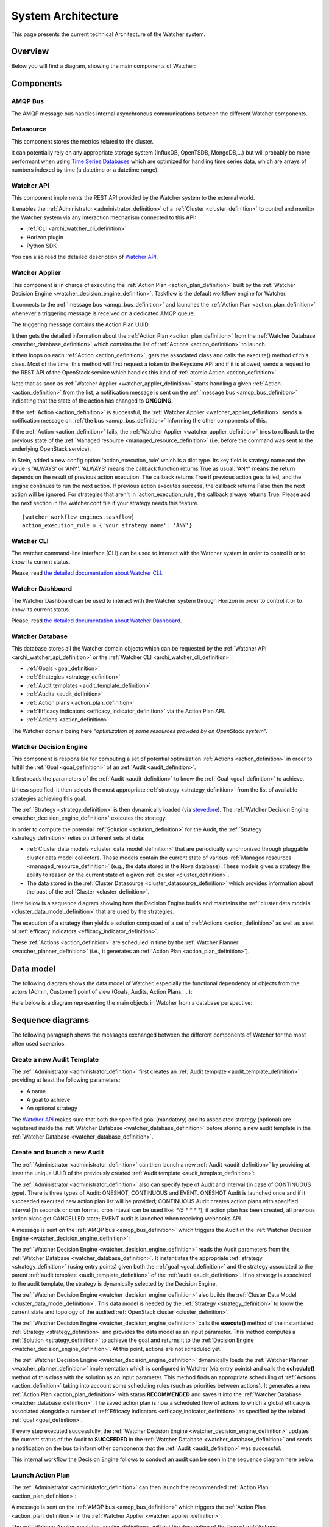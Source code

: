 ..
      Except where otherwise noted, this document is licensed under Creative
      Commons Attribution 3.0 License.  You can view the license at:

          https://creativecommons.org/licenses/by/3.0/

.. _architecture:

===================
System Architecture
===================


This page presents the current technical Architecture of the Watcher system.

.. _architecture_overview:

Overview
========

Below you will find a diagram, showing the main components of Watcher:

.. image:: ./images/architecture.svg
   :width: 110%


.. _components_definition:

Components
==========

.. _amqp_bus_definition:

AMQP Bus
--------

The AMQP message bus handles internal asynchronous communications between the
different Watcher components.

.. _cluster_datasource_definition:

Datasource
----------

This component stores the metrics related to the cluster.

It can potentially rely on any appropriate storage system (InfluxDB, OpenTSDB,
MongoDB,...) but will probably be more performant when using
`Time Series Databases <https://en.wikipedia.org/wiki/Time_series_database>`_
which are optimized for handling time series data, which are arrays of numbers
indexed by time (a datetime or a datetime range).

.. _archi_watcher_api_definition:

Watcher API
-----------

This component implements the REST API provided by the Watcher system to the
external world.

It enables the :ref:`Administrator <administrator_definition>` of a
:ref:`Cluster <cluster_definition>` to control and monitor the Watcher system
via any interaction mechanism connected to this API:

-   :ref:`CLI <archi_watcher_cli_definition>`
-   Horizon plugin
-   Python SDK

You can also read the detailed description of `Watcher API`_.

.. _archi_watcher_applier_definition:

Watcher Applier
---------------

This component is in charge of executing the
:ref:`Action Plan <action_plan_definition>` built by the
:ref:`Watcher Decision Engine <watcher_decision_engine_definition>`.
Taskflow is the default workflow engine for Watcher.

It connects to the :ref:`message bus <amqp_bus_definition>` and launches the
:ref:`Action Plan <action_plan_definition>` whenever a triggering message is
received on a dedicated AMQP queue.

The triggering message contains the Action Plan UUID.

It then gets the detailed information about the
:ref:`Action Plan <action_plan_definition>` from the
:ref:`Watcher Database <watcher_database_definition>` which contains the list
of :ref:`Actions <action_definition>` to launch.

It then loops on each :ref:`Action <action_definition>`, gets the associated
class and calls the execute() method of this class.
Most of the time, this method will first request a token to the Keystone API
and if it is allowed, sends a request to the REST API of the OpenStack service
which handles this kind of :ref:`atomic Action <action_definition>`.

Note that as soon as :ref:`Watcher Applier <watcher_applier_definition>` starts
handling a given :ref:`Action <action_definition>` from the list, a
notification message is sent on the :ref:`message bus <amqp_bus_definition>`
indicating that the state of the action has changed to **ONGOING**.

If the :ref:`Action <action_definition>` is successful,
the :ref:`Watcher Applier <watcher_applier_definition>` sends a notification
message on :ref:`the bus <amqp_bus_definition>` informing the other components
of this.


If the :ref:`Action <action_definition>` fails, the
:ref:`Watcher Applier <watcher_applier_definition>` tries to rollback to the
previous state of the :ref:`Managed resource <managed_resource_definition>`
(i.e. before the command was sent to the underlying OpenStack service).

In Stein, added a new config option 'action_execution_rule' which is a
dict type. Its key field is strategy name and the value is 'ALWAYS' or 'ANY'.
'ALWAYS' means the callback function returns True as usual.
'ANY' means the return depends on the result of previous action execution.
The callback returns True if previous action gets failed, and the engine
continues to run the next action. If previous action executes success,
the callback returns False then the next action will be ignored.
For strategies that aren't in 'action_execution_rule', the callback always
returns True.
Please add the next section in the watcher.conf file
if your strategy needs this feature.

::

    [watcher_workflow_engines.taskflow]
    action_execution_rule = {'your strategy name': 'ANY'}

.. _archi_watcher_cli_definition:

Watcher CLI
-----------

The watcher command-line interface (CLI) can be used to interact with the
Watcher system in order to control it or to know its current status.

Please, read `the detailed documentation about Watcher CLI
<https://docs.openstack.org/python-watcherclient/latest/cli/>`_.

.. _archi_watcher_dashboard_definition:

Watcher Dashboard
-----------------

The Watcher Dashboard can be used to interact with the Watcher system through
Horizon in order to control it or to know its current status.

Please, read `the detailed documentation about Watcher Dashboard
<https://docs.openstack.org/watcher-dashboard/latest>`_.

.. _archi_watcher_database_definition:

Watcher Database
----------------

This database stores all the Watcher domain objects which can be requested
by the :ref:`Watcher API <archi_watcher_api_definition>` or the
:ref:`Watcher CLI <archi_watcher_cli_definition>`:

-  :ref:`Goals <goal_definition>`
-  :ref:`Strategies <strategy_definition>`
-  :ref:`Audit templates <audit_template_definition>`
-  :ref:`Audits <audit_definition>`
-  :ref:`Action plans <action_plan_definition>`
-  :ref:`Efficacy indicators <efficacy_indicator_definition>` via the Action
   Plan API.
-  :ref:`Actions <action_definition>`

The Watcher domain being here "*optimization of some resources provided by an
OpenStack system*".

.. _archi_watcher_decision_engine_definition:

Watcher Decision Engine
-----------------------

This component is responsible for computing a set of potential optimization
:ref:`Actions <action_definition>` in order to fulfill
the :ref:`Goal <goal_definition>` of an :ref:`Audit <audit_definition>`.

It first reads the parameters of the :ref:`Audit <audit_definition>` to know
the :ref:`Goal <goal_definition>` to achieve.

Unless specified, it then selects the most appropriate :ref:`strategy
<strategy_definition>` from the list of available strategies achieving this
goal.

The :ref:`Strategy <strategy_definition>` is then dynamically loaded (via
`stevedore <https://docs.openstack.org/stevedore/latest>`_). The
:ref:`Watcher Decision Engine <watcher_decision_engine_definition>` executes
the strategy.

In order to compute the potential :ref:`Solution <solution_definition>` for the
Audit, the :ref:`Strategy <strategy_definition>` relies on different sets of
data:

- :ref:`Cluster data models <cluster_data_model_definition>` that are
  periodically synchronized through pluggable cluster data model collectors.
  These models contain the current state of various
  :ref:`Managed resources <managed_resource_definition>` (e.g., the data stored
  in the Nova database). These models gives a strategy the ability to reason on
  the current state of a given :ref:`cluster <cluster_definition>`.
- The data stored in the :ref:`Cluster Datasource
  <cluster_datasource_definition>` which provides information about the past of
  the :ref:`Cluster <cluster_definition>`.

Here below is a sequence diagram showing how the Decision Engine builds and
maintains the :ref:`cluster data models <cluster_data_model_definition>` that
are used by the strategies.

.. image:: ./images/sequence_architecture_cdmc_sync.png
   :width: 100%

The execution of a strategy then yields a solution composed of a set of
:ref:`Actions <action_definition>` as well as a set of :ref:`efficacy
indicators <efficacy_indicator_definition>`.

These :ref:`Actions <action_definition>` are scheduled in time by the
:ref:`Watcher Planner <watcher_planner_definition>` (i.e., it generates an
:ref:`Action Plan <action_plan_definition>`).

.. _data_model:

Data model
==========

The following diagram shows the data model of Watcher, especially the
functional dependency of objects from the actors (Admin, Customer) point of
view (Goals, Audits, Action Plans, ...):

.. image:: ./images/functional_data_model.svg
   :width: 100%

Here below is a diagram representing the main objects in Watcher from a
database perspective:

.. image:: ./images/watcher_db_schema_diagram.png


.. _sequence_diagrams:

Sequence diagrams
=================

The following paragraph shows the messages exchanged between the different
components of Watcher for the most often used scenarios.

.. _sequence_diagrams_create_audit_template:

Create a new Audit Template
---------------------------

The :ref:`Administrator <administrator_definition>` first creates an
:ref:`Audit template <audit_template_definition>` providing at least the
following parameters:

-   A name
-   A goal to achieve
-   An optional strategy

.. image:: ./images/sequence_create_audit_template.png
   :width: 100%

The `Watcher API`_  makes sure that both the specified goal (mandatory) and
its associated strategy (optional) are registered inside the :ref:`Watcher
Database <watcher_database_definition>` before storing a new audit template in
the :ref:`Watcher Database <watcher_database_definition>`.

.. _sequence_diagrams_create_and_launch_audit:

Create and launch a new Audit
-----------------------------

The :ref:`Administrator <administrator_definition>` can then launch a new
:ref:`Audit <audit_definition>` by providing at least the unique UUID of the
previously created :ref:`Audit template <audit_template_definition>`:

.. image:: ./images/sequence_create_and_launch_audit.png
   :width: 100%

The :ref:`Administrator <administrator_definition>` also can specify type of
Audit and interval (in case of CONTINUOUS type). There is three types of Audit:
ONESHOT, CONTINUOUS and EVENT. ONESHOT Audit is launched once and if it
succeeded executed new action plan list will be provided; CONTINUOUS Audit
creates action plans with specified interval (in seconds or cron format, cron
inteval can be used like: `*/5 * * * *`), if action plan
has been created, all previous action plans get CANCELLED state;
EVENT audit is launched when receiving webhooks API.

A message is sent on the :ref:`AMQP bus <amqp_bus_definition>` which triggers
the Audit in the
:ref:`Watcher Decision Engine <watcher_decision_engine_definition>`:

.. image:: ./images/sequence_trigger_audit_in_decision_engine.png
   :width: 100%

The :ref:`Watcher Decision Engine <watcher_decision_engine_definition>` reads
the Audit parameters from the
:ref:`Watcher Database <watcher_database_definition>`. It instantiates the
appropriate :ref:`strategy <strategy_definition>` (using entry points)
given both the :ref:`goal <goal_definition>` and the strategy associated to the
parent :ref:`audit template <audit_template_definition>` of the :ref:`audit
<audit_definition>`. If no strategy is associated to the audit template, the
strategy is dynamically selected by the Decision Engine.

The :ref:`Watcher Decision Engine <watcher_decision_engine_definition>` also
builds the :ref:`Cluster Data Model <cluster_data_model_definition>`. This
data model is needed by the :ref:`Strategy <strategy_definition>` to know the
current state and topology of the audited
:ref:`OpenStack cluster <cluster_definition>`.

The :ref:`Watcher Decision Engine <watcher_decision_engine_definition>` calls
the **execute()** method of the instantiated
:ref:`Strategy <strategy_definition>` and provides the data model as an input
parameter. This method computes a :ref:`Solution <strategy_definition>` to
achieve the goal and returns it to the
:ref:`Decision Engine <watcher_decision_engine_definition>`. At this point,
actions are not scheduled yet.

The :ref:`Watcher Decision Engine <watcher_decision_engine_definition>`
dynamically loads the :ref:`Watcher Planner <watcher_planner_definition>`
implementation which is configured in Watcher (via entry points) and calls the
**schedule()** method of this class with the solution as an input parameter.
This method finds an appropriate scheduling of
:ref:`Actions <action_definition>` taking into account some scheduling rules
(such as priorities between actions).
It generates a new :ref:`Action Plan <action_plan_definition>` with status
**RECOMMENDED** and saves it into the :ref:`Watcher Database
<watcher_database_definition>`. The saved action plan is now a scheduled flow
of actions to which a global efficacy is associated alongside a number of
:ref:`Efficacy Indicators <efficacy_indicator_definition>` as specified by the
related :ref:`goal <goal_definition>`.

If every step executed successfully, the
:ref:`Watcher Decision Engine <watcher_decision_engine_definition>` updates
the current status of the Audit to **SUCCEEDED** in the
:ref:`Watcher Database <watcher_database_definition>` and sends a notification
on the bus to inform other components that the :ref:`Audit <audit_definition>`
was successful.

This internal workflow the Decision Engine follows to conduct an audit can be
seen in the sequence diagram here below:

.. image:: ./images/sequence_from_audit_execution_to_actionplan_creation.png
   :width: 100%

.. _sequence_diagrams_launch_action_plan:

Launch Action Plan
------------------

The :ref:`Administrator <administrator_definition>` can then launch the
recommended :ref:`Action Plan <action_plan_definition>`:

.. image:: ./images/sequence_launch_action_plan.png
   :width: 100%

A message is sent on the :ref:`AMQP bus <amqp_bus_definition>` which triggers
the :ref:`Action Plan <action_plan_definition>` in the
:ref:`Watcher Applier <watcher_applier_definition>`:

.. image:: ./images/sequence_launch_action_plan_in_applier.png
   :width: 100%

The :ref:`Watcher Applier <watcher_applier_definition>` will get the
description of the flow of :ref:`Actions <action_definition>` from the
:ref:`Watcher Database <watcher_database_definition>` and for each
:ref:`Action <action_definition>` it will instantiate a corresponding
:ref:`Action <action_definition>` handler python class.

The :ref:`Watcher Applier <watcher_applier_definition>` will then call the
following methods of the :ref:`Action <action_definition>` handler:

-   **validate_parameters()**: this method will make sure that all the
    provided input parameters are valid:

    -   If all parameters are valid, the Watcher Applier moves on to the next
        step.
    -   If it is not, an error is raised and the action is not executed. A
        notification is sent on the bus informing other components of the
        failure.

-   **preconditions()**: this method will make sure that all conditions are met
    before executing the action (for example, it makes sure that an instance
    still exists before trying to migrate it).
-   **execute()**: this method is what triggers real commands on other
    OpenStack services (such as Nova, ...) in order to change target resource
    state. If the action is successfully executed, a notification message is
    sent on the bus indicating that the new state of the action is
    **SUCCEEDED**.

If every action of the action flow has been executed successfully, a
notification is sent on the bus to indicate that the whole
:ref:`Action Plan <action_plan_definition>` has **SUCCEEDED**.


.. _state_machine_diagrams:

State Machine diagrams
======================

.. _audit_state_machine:

Audit State Machine
-------------------

An :ref:`Audit <audit_definition>` has a life-cycle and its current state may
be one of the following:

-  **PENDING** : a request for an :ref:`Audit <audit_definition>` has been
   submitted (either manually by the
   :ref:`Administrator <administrator_definition>` or automatically via some
   event handling mechanism) and is in the queue for being processed by the
   :ref:`Watcher Decision Engine <watcher_decision_engine_definition>`
-  **ONGOING** : the :ref:`Audit <audit_definition>` is currently being
   processed by the
   :ref:`Watcher Decision Engine <watcher_decision_engine_definition>`
-  **SUCCEEDED** : the :ref:`Audit <audit_definition>` has been executed
   successfully and at least one solution was found
-  **FAILED** : an error occurred while executing the
   :ref:`Audit <audit_definition>`
-  **DELETED** : the :ref:`Audit <audit_definition>` is still stored in the
   :ref:`Watcher database <watcher_database_definition>` but is not returned
   any more through the Watcher APIs.
-  **CANCELLED** : the :ref:`Audit <audit_definition>` was in **PENDING** or
   **ONGOING** state and was cancelled by the
   :ref:`Administrator <administrator_definition>`
-  **SUSPENDED** : the :ref:`Audit <audit_definition>` was in **ONGOING**
   state and was suspended by the
   :ref:`Administrator <administrator_definition>`

The following diagram shows the different possible states of an
:ref:`Audit <audit_definition>` and what event makes the state change to a new
value:

.. image:: ./images/audit_state_machine.png
   :width: 100%

.. _action_plan_state_machine:

Action Plan State Machine
-------------------------

An :ref:`Action Plan <action_plan_definition>` has a life-cycle and its current
state may be one of the following:

-  **RECOMMENDED** : the :ref:`Action Plan <action_plan_definition>` is waiting
   for a validation from the :ref:`Administrator <administrator_definition>`
-  **PENDING** : a request for an :ref:`Action Plan <action_plan_definition>`
   has been submitted (due to an
   :ref:`Administrator <administrator_definition>` executing an
   :ref:`Audit <audit_definition>`) and is in the queue for
   being processed by the :ref:`Watcher Applier <watcher_applier_definition>`
-  **ONGOING** : the :ref:`Action Plan <action_plan_definition>` is currently
   being processed by the :ref:`Watcher Applier <watcher_applier_definition>`
-  **SUCCEEDED** : the :ref:`Action Plan <action_plan_definition>` has been
   executed successfully (i.e. all :ref:`Actions <action_definition>` that it
   contains have been executed successfully)
-  **FAILED** : an error occurred while executing the
   :ref:`Action Plan <action_plan_definition>`
-  **DELETED** : the :ref:`Action Plan <action_plan_definition>` is still
   stored in the :ref:`Watcher database <watcher_database_definition>` but is
   not returned any more through the Watcher APIs.
-  **CANCELLED** : the :ref:`Action Plan <action_plan_definition>` was in
   **RECOMMENDED**, **PENDING** or **ONGOING** state and was cancelled by the
   :ref:`Administrator <administrator_definition>`
-  **SUPERSEDED** : the :ref:`Action Plan <action_plan_definition>` was in
   RECOMMENDED state and was automatically superseded by Watcher, due to an
   expiration delay or an update of the
   :ref:`Cluster data model <cluster_data_model_definition>`


The following diagram shows the different possible states of an
:ref:`Action Plan <action_plan_definition>` and what event makes the state
change to a new value:

.. image:: ./images/action_plan_state_machine.png
   :width: 100%



.. _Watcher API: https://docs.openstack.org/api-ref/resource-optimization/
